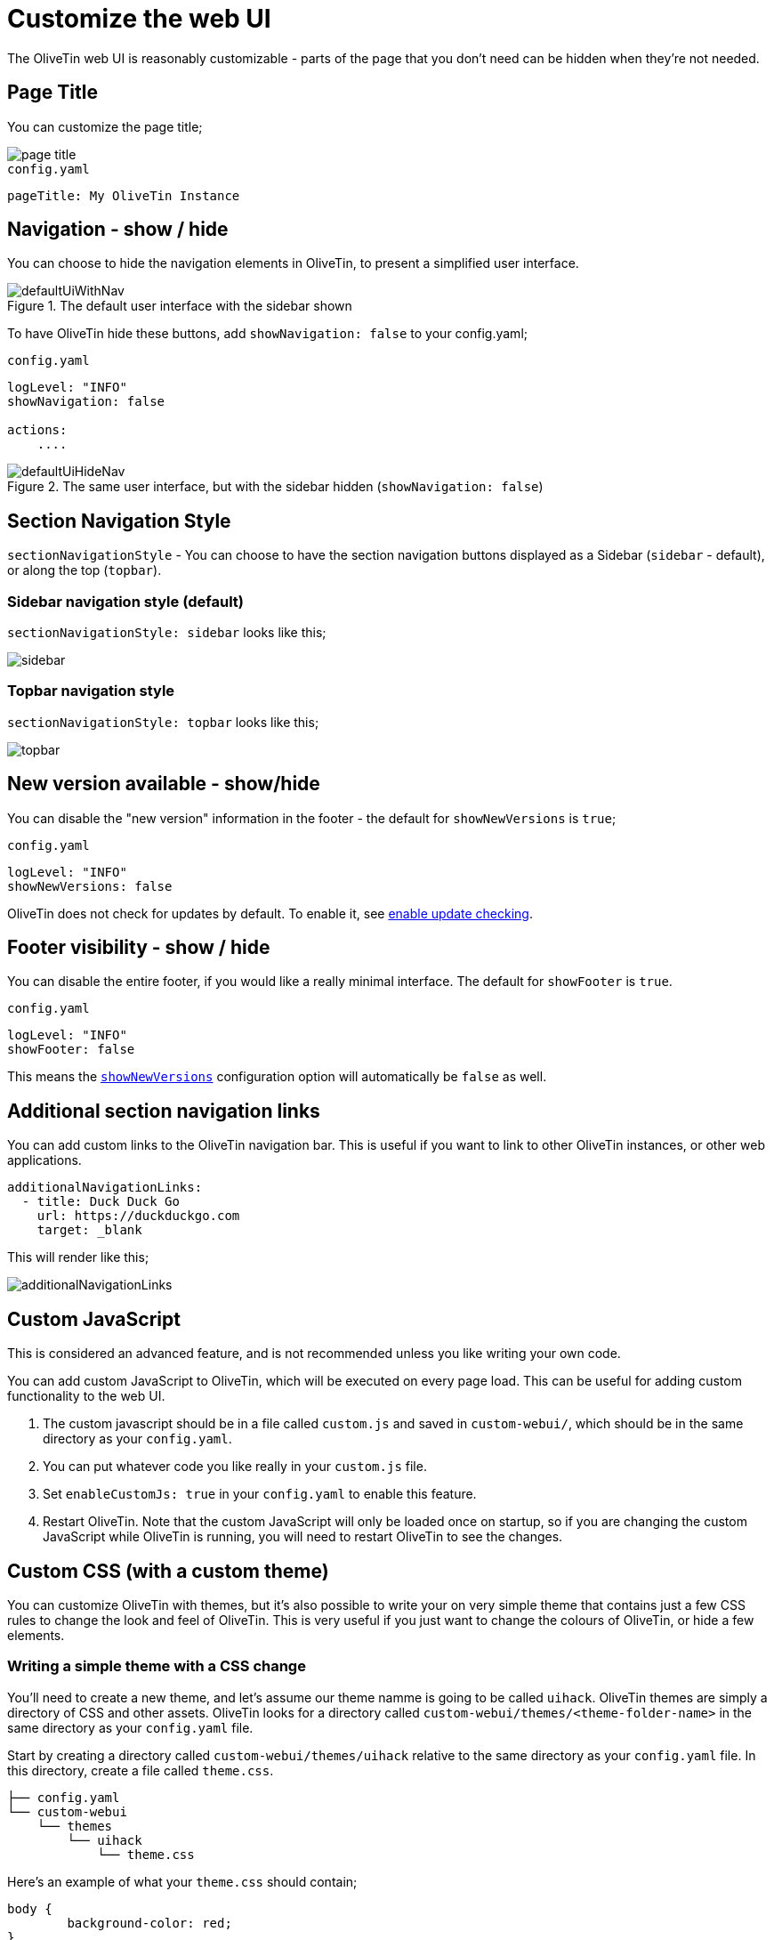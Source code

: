 [#customize-webui]
= Customize the web UI

The OliveTin web UI is reasonably customizable - parts of the page that you don't need can be hidden when they're not needed. 

== Page Title

You can customize the page title;

image::page-title.png[]

.`config.yaml`
[source,yaml]
----
pageTitle: My OliveTin Instance
----

[#show-nav]
== Navigation - show / hide

You can choose to hide the navigation elements in OliveTin, to present a simplified user interface.

.The default user interface with the sidebar shown
image::defaultUiWithNav.png[]

To have OliveTin hide these buttons, add `showNavigation: false` to your config.yaml;

.`config.yaml`
[source,yaml]
----
logLevel: "INFO"
showNavigation: false

actions:
    ....
----

.The same user interface, but with the sidebar hidden (`showNavigation: false`)
image::defaultUiHideNav.png[]

[#section-navgiation-style]
== Section Navigation Style

`sectionNavigationStyle` - You can choose to have the section navigation buttons displayed as a Sidebar (`sidebar` - default), or along the top (`topbar`).

=== Sidebar navigation style (default)

`sectionNavigationStyle: sidebar` looks like this;

image::sidebar.png[]

=== Topbar navigation style

`sectionNavigationStyle: topbar` looks like this;

image::topbar.png[]

[#show-new-versions]
== New version available - show/hide

You can disable the "new version" information in the footer - the default for `showNewVersions` is `true`; 

.`config.yaml`
[source,yaml]
----
logLevel: "INFO"
showNewVersions: false
----

OliveTin does not check for updates by default. To enable it, see xref:reference/updateChecks.adoc[enable update checking].


[#show-footer]
== Footer visibility - show / hide

You can disable the entire footer, if you would like a really minimal interface. The default for `showFooter` is `true`.

.`config.yaml`
[source,yaml]
----
logLevel: "INFO"
showFooter: false
----

This means the <<show-new-versions,`showNewVersions`>> configuration option will automatically be `false` as well.

== Additional section navigation links

You can add custom links to the OliveTin navigation bar. This is useful if you want to link to other OliveTin instances, or other web applications.

[source,yaml]
----
additionalNavigationLinks:
  - title: Duck Duck Go
    url: https://duckduckgo.com
    target: _blank
----

This will render like this;

image::additionalNavigationLinks.png[]

[#custom-js]
== Custom JavaScript

This is considered an advanced feature, and is not recommended unless you like writing your own code.

You can add custom JavaScript to OliveTin, which will be executed on every page load. This can be useful for adding custom functionality to the web UI.

1. The custom javascript should be in a file called `custom.js` and saved in `custom-webui/`, which should be in the same directory as your `config.yaml`.
2. You can put whatever code you like really in your `custom.js` file. 
3. Set `enableCustomJs: true` in your `config.yaml` to enable this feature.
4. Restart OliveTin. Note that the custom JavaScript will only be loaded once on startup, so if you are changing the custom JavaScript while OliveTin is running, you will need to restart OliveTin to see the changes.

== Custom CSS (with a custom theme)

You can customize OliveTin with themes, but it's also possible to write your on very simple theme that contains just a few CSS rules to change the look and feel of OliveTin. This is very useful if you just want to change the colours of OliveTin, or hide a few elements.

=== Writing a simple theme with a CSS change

You'll need to create a new theme, and let's assume our theme namme is going to be called `uihack`. OliveTin themes are simply a directory of CSS and other assets. OliveTin looks for a directory called `custom-webui/themes/<theme-folder-name>` in the same directory as your `config.yaml` file. 

Start by creating a directory called `custom-webui/themes/uihack` relative to the same directory as your `config.yaml` file. In this directory, create a file called `theme.css`.

[source,yaml]
----
├── config.yaml
└── custom-webui
    └── themes
        └── uihack
            └── theme.css
----

Here's an example of what your `theme.css` should contain;

```css
body {
	background-color: red;
}
```

=== Setup OliveTin config to use your theme

Now you need to tell OliveTin to use your new theme. To do this, set `themeName: uihack` in your OliveTin config.yaml and restart OliveTin.

```yaml
logLevel: "INFO"
themeName: uihack
```

[WARNING]
OliveTin will by default only read theme.css once on startup. If you are intending to change theme.css while OliveTin is running, set `themeCacheDisabled: true` in your config.yaml. This will make OliveTin read theme.css on every request, and is useful for development.

Restart OliveTin for the theme change to take effect. Beware of the theme cache mentioned above, if you are making changes to the CCS and refreshing the page a few times.

* xref:reference/reference_themes_for_developers.adoc[More information on theme development]
